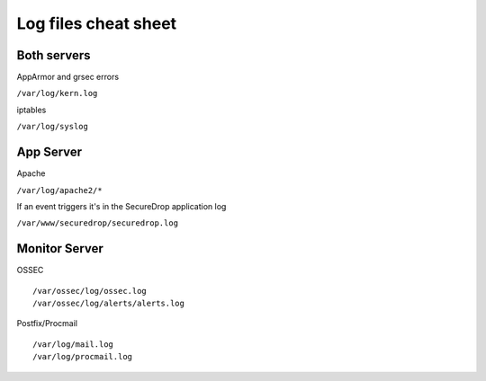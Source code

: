 Log files cheat sheet
=====================

Both servers
------------

AppArmor and grsec errors

``/var/log/kern.log``

iptables

``/var/log/syslog``

App Server
----------

Apache

``/var/log/apache2/*``

If an event triggers it's in the SecureDrop application log

``/var/www/securedrop/securedrop.log``

Monitor Server
--------------

OSSEC

::

    /var/ossec/log/ossec.log
    /var/ossec/log/alerts/alerts.log

Postfix/Procmail

::

    /var/log/mail.log
    /var/log/procmail.log
